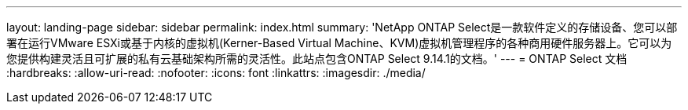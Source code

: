 ---
layout: landing-page 
sidebar: sidebar 
permalink: index.html 
summary: 'NetApp ONTAP Select是一款软件定义的存储设备、您可以部署在运行VMware ESXi或基于内核的虚拟机(Kerner-Based Virtual Machine、KVM)虚拟机管理程序的各种商用硬件服务器上。它可以为您提供构建灵活且可扩展的私有云基础架构所需的灵活性。此站点包含ONTAP Select 9.14.1的文档。' 
---
= ONTAP Select 文档
:hardbreaks:
:allow-uri-read: 
:nofooter: 
:icons: font
:linkattrs: 
:imagesdir: ./media/


